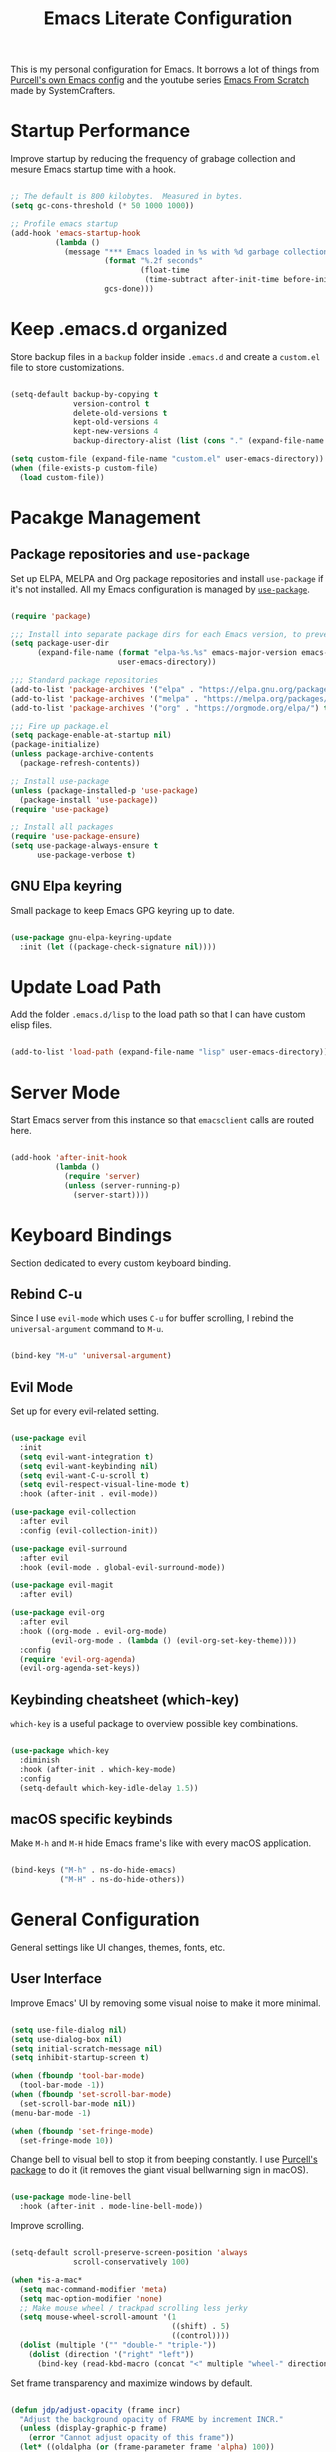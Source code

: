 #+TITLE: Emacs Literate Configuration
#+PROPERTY: header-args:emacs-lisp :tangle ./init-test.el

This is my personal configuration for Emacs. It borrows a lot of
things from [[https://github.com/purcell/emacs.d][Purcell's own Emacs config]] and the youtube series [[https://www.youtube.com/c/SystemCrafters][Emacs
From Scratch]] made by SystemCrafters.

* Startup Performance

Improve startup by reducing the frequency of grabage collection and
mesure Emacs startup time with a hook.

#+begin_src emacs-lisp

  ;; The default is 800 kilobytes.  Measured in bytes.
  (setq gc-cons-threshold (* 50 1000 1000))

  ;; Profile emacs startup
  (add-hook 'emacs-startup-hook
            (lambda ()
              (message "*** Emacs loaded in %s with %d garbage collections."
                       (format "%.2f seconds"
                               (float-time
                                (time-subtract after-init-time before-init-time)))
                       gcs-done)))

#+end_src

* Keep .emacs.d organized

Store backup files in a =backup= folder inside =.emacs.d= and create a
=custom.el= file to store customizations.

#+begin_src emacs-lisp

  (setq-default backup-by-copying t
                version-control t
                delete-old-versions t
                kept-old-versions 4
                kept-new-versions 4
                backup-directory-alist (list (cons "." (expand-file-name "backup" user-emacs-directory))))

  (setq custom-file (expand-file-name "custom.el" user-emacs-directory))
  (when (file-exists-p custom-file)
    (load custom-file))

#+end_src

* Pacakge Management

** Package repositories and =use-package=

Set up ELPA, MELPA and Org package repositories and install
=use-package= if it's not installed. All my Emacs configuration is
managed by [[https://github.com/jwiegley/use-package][=use-package=]].

#+begin_src emacs-lisp

  (require 'package)

  ;;; Install into separate package dirs for each Emacs version, to prevent bytecode incompatibility
  (setq package-user-dir
        (expand-file-name (format "elpa-%s.%s" emacs-major-version emacs-minor-version)
                          user-emacs-directory))

  ;;; Standard package repositories
  (add-to-list 'package-archives '("elpa" . "https://elpa.gnu.org/packages/") t)
  (add-to-list 'package-archives '("melpa" . "https://melpa.org/packages/") t)
  (add-to-list 'package-archives '("org" . "https://orgmode.org/elpa/") t)

  ;;; Fire up package.el
  (setq package-enable-at-startup nil)
  (package-initialize)
  (unless package-archive-contents
    (package-refresh-contents))

  ;; Install use-package
  (unless (package-installed-p 'use-package)
    (package-install 'use-package))
  (require 'use-package)

  ;; Install all packages
  (require 'use-package-ensure)
  (setq use-package-always-ensure t
        use-package-verbose t)

#+end_src

** GNU Elpa keyring

Small package to keep Emacs GPG keyring up to date.

#+begin_src emacs-lisp

  (use-package gnu-elpa-keyring-update
    :init (let ((package-check-signature nil))))

#+end_src

* Update Load Path

Add the folder =.emacs.d/lisp= to the load path so that I can have
custom elisp files.

#+begin_src emacs-lisp

  (add-to-list 'load-path (expand-file-name "lisp" user-emacs-directory))

#+end_src

* Server Mode

Start Emacs server from this instance so that =emacsclient= calls are
routed here.

#+begin_src emacs-lisp

  (add-hook 'after-init-hook
            (lambda ()
              (require 'server)
              (unless (server-running-p)
                (server-start))))

#+end_src

* Keyboard Bindings

Section dedicated to every custom keyboard binding.

** Rebind C-u

Since I use =evil-mode= which uses =C-u= for buffer scrolling, I
rebind the =universal-argument= command to =M-u=.

#+begin_src emacs-lisp

  (bind-key "M-u" 'universal-argument)

#+end_src

** Evil Mode

Set up for every evil-related setting.

#+begin_src emacs-lisp

  (use-package evil
    :init
    (setq evil-want-integration t)
    (setq evil-want-keybinding nil)
    (setq evil-want-C-u-scroll t)
    (setq evil-respect-visual-line-mode t)
    :hook (after-init . evil-mode))

  (use-package evil-collection
    :after evil
    :config (evil-collection-init))

  (use-package evil-surround
    :after evil
    :hook (evil-mode . global-evil-surround-mode))

  (use-package evil-magit
    :after evil)

  (use-package evil-org
    :after evil
    :hook ((org-mode . evil-org-mode)
           (evil-org-mode . (lambda () (evil-org-set-key-theme))))
    :config
    (require 'evil-org-agenda)
    (evil-org-agenda-set-keys))

#+end_src

** Keybinding cheatsheet (which-key)

=which-key= is a useful package to overview possible key combinations.

#+begin_src emacs-lisp

  (use-package which-key
    :diminish
    :hook (after-init . which-key-mode)
    :config
    (setq-default which-key-idle-delay 1.5))

#+end_src

** macOS specific keybinds

Make =M-h= and =M-H= hide Emacs frame's like with every macOS application.

#+begin_src emacs-lisp

  (bind-keys ("M-h" . ns-do-hide-emacs)
             ("M-H" . ns-do-hide-others))

#+end_src

* General Configuration

General settings like UI changes, themes, fonts, etc.

** User Interface

Improve Emacs' UI by removing some visual noise to make it more minimal.

#+begin_src emacs-lisp

  (setq use-file-dialog nil)
  (setq use-dialog-box nil)
  (setq initial-scratch-message nil)
  (setq inhibit-startup-screen t)

  (when (fboundp 'tool-bar-mode)
    (tool-bar-mode -1))
  (when (fboundp 'set-scroll-bar-mode)
    (set-scroll-bar-mode nil))
  (menu-bar-mode -1)

  (when (fboundp 'set-fringe-mode)
    (set-fringe-mode 10))

#+end_src

Change bell to visual bell to stop it from beeping constantly. I use
[[https://github.com/purcell/mode-line-bell][Purcell's package]] to do it (it removes the giant visual bellwarning
sign in macOS).

#+begin_src emacs-lisp

  (use-package mode-line-bell
    :hook (after-init . mode-line-bell-mode))

#+end_src

Improve scrolling.

#+begin_src emacs-lisp

  (setq-default scroll-preserve-screen-position 'always
                scroll-conservatively 100)

  (when *is-a-mac*
    (setq mac-command-modifier 'meta)
    (setq mac-option-modifier 'none)
    ;; Make mouse wheel / trackpad scrolling less jerky
    (setq mouse-wheel-scroll-amount '(1
                                      ((shift) . 5)
                                      ((control))))
    (dolist (multiple '("" "double-" "triple-"))
      (dolist (direction '("right" "left"))
        (bind-key (read-kbd-macro (concat "<" multiple "wheel-" direction ">")) 'ignore)))

#+end_src

Set frame transparency and maximize windows by default.

#+begin_src emacs-lisp

  (defun jdp/adjust-opacity (frame incr)
    "Adjust the background opacity of FRAME by increment INCR."
    (unless (display-graphic-p frame)
      (error "Cannot adjust opacity of this frame"))
    (let* ((oldalpha (or (frame-parameter frame 'alpha) 100))
           ;; The 'alpha frame param became a pair at some point in
           ;; emacs 24.x, e.g. (100 100)
           (oldalpha (if (listp oldalpha) (car oldalpha) oldalpha))
           (newalpha (+ incr oldalpha)))
      (when (and (<= frame-alpha-lower-limit newalpha) (>= 100 newalpha))
        (modify-frame-parameters frame (list (cons 'alpha newalpha))))))

  (bind-key "[f7]" (lambda () (interactive) (jdp/adjust-opacity nil -2)))
  (bind-key "[f8]" (lambda () (interactive) (jdp/adjust-opacity nil 2)))
  (bind-key "[f5]" (lambda () (interactive) (modify-frame-parameters nil `((alpha . 100)))))

  (set-frame-parameter (selected-frame) 'alpha '(90 . 90))
  (add-to-list 'default-frame-alist '(alpha . (90 . 90)))
  (set-frame-parameter (selected-frame) 'fullscreen 'maximized)
  (add-to-list 'default-frame-alist '(fullscreen . maximized))

  (use-package dimmer
    :init (setq-default dimmer-fraction 0.20)
    :hook (after-init . dimmer-mode)
    :config
    (dimmer-configure-which-key)
    (dimmer-configure-magit))

#+end_src

Enable line numbers and configure their format.

#+begin_src emacs-lisp

  (when (fboundp 'display-line-numbers-mode)
    (setq-default display-line-numbers-width 3)
    (add-hook 'prog-mode-hook 'display-line-numbers-mode))

#+end_src

Follow symlinks by default.

#+begin_src emacs-lisp

  (setq-default vc-follow-symlinks t)

#+end_src

Set tooltip's delay to 1.5s

#+begin_src emacs-lisp

  (setq-default tooltip-delay 1.5)

#+end_src

** Theme

I use the [[https://github.com/hlissner/emacs-doom-themes][=doom-themes=]] package since it integrates well with a lot of
Emacs packages and with =doom-modeline=.

#+begin_src emacs-lisp

  (use-package doom-themes
    :config
    (setq doom-themes-enable-bold t
          doom-themes-enable-italic t)
    (doom-themes-visual-bell-config)
    (doom-themes-org-config))

  ;; Set theme
  (load-theme 'doom-palenight t)

#+end_src

** Font

I use whatever monospace font is set to in each system.

#+begin_src emacs-lisp

  (set-face-attribute 'default nil :font "Monospace" :height 130)

  ;; ;; Set default font size
  ;; (setq jdp/default-font "monospace-13.5")

  ;; (defun jdp/set-font ()
  ;;   "Set the font to `jdp/default-font'. Set that for the current frame, and also make it the default for other, future frames."
  ;;   (if (assoc 'font default-frame-alist)
  ;;       (setcdr (assoc 'font default-frame-alist) jdp/default-font)
  ;;     (add-to-list 'default-frame-alist (cons 'font jdp/default-font))
  ;;     (set-frame-font jdp/default-font)))

  ;; (jdp/set-font)

#+end_src

** Mode Line

*** Enable Mode Diminishing

Install diminish package to hide minor modes from modeline.

#+begin_src emacs-lisp

  (use-package diminish)

#+end_src

*** Doom Modeline

I use [[https://github.com/seagle0128/doom-modeline][=doom-modeline=]] since it integrates with [[https://github.com/hlissner/emacs-doom-themes][=doom-themes=]].

#+begin_src emacs-lisp

  (use-package doom-modeline
    :hook (after-init . doom-modeline-mode))

  (use-package all-the-icons
    :after doom-modeline)

#+end_src

*** Colum Numbers In Modeline

#+begin_src emacs-lisp

  (setq-default column-number-mode t)

#+end_src

** Auto-Reverting Changed Files

#+begin_src emacs-lisp

  (use-package autorevert
    :ensure nil
    :diminish
    :hook (after-init . global-auto-revert-mode)
    :config
    (setq global-auto-revert-non-file-buffers t
          auto-revert-verbose nil))

#+end_src

* Editing Configuration

Configuration related to editing text files in general.

** Highlight Matching Braces

#+begin_src emacs-lisp

  (use-package paren
    :ensure nil
    :hook (after-init . show-paren-mode))

#+end_src

** Tab Widths

Set default indentation to 2 spaces and use spaces instead of tabs for indentation.

#+begin_src emacs-lisp

  (setq-default tab-width 2
                evil-shift-width tab-width
                indent-tabs-mode nil)

#+end_src

** Automatically Clean Whitespace

Show trailing whitespace only in certain modes and clean whitespace
after saving a buffer.

#+begin_src emacs-lisp

  (setq-default show-trailing-whitespace nil)

  (defun jdp/show-trailing-whitespace ()
    "Enable display of trailing whitespace in this buffer."
    (setq-local show-trailing-whitespace t))

  (dolist (hook '(prog-mode-hook text-mode-hook conf-mode-hook))
    (add-hook hook 'jdp/show-trailing-whitespace))

  (use-package whitespace-cleanup-mode
    :diminish
    :hook (after-init . global-whitespace-cleanup-mode))

  (bind-key [remap just-one-space] 'cycle-spacing)

#+end_src

** Extra settings

- Disable cursor blinking
- Case-insensitive searching
- Disable auto-saving files
- Mouse yank commands yank at point instead of at click
- Save clipboard in the kill ring before replacing it

#+begin_src emacs-lisp

  (setq-default blink-cursor-mode nil
                case-fold-search t
                auto-save-default nil
                mouse-yank-at-point t
                save-interprogram-paste-before-kill t)

#+end_src

* Buffer Configuration

Configuration specific to buffers.

#+begin_src emacs-lisp

  (setq-default buffers-menu-max-size 30)

#+end_src

* Org Mode

** Automatically tangle emacs' configuration file

#+begin_src emacs-lisp

  (defun jdp/org-babel-tangle-config ()
    (when (string-equal (buffer-file-name)
                        (expand-file-name "init.org" user-emacs-directory))
      ;; Dynamic scoping to the rescue
      (let ((org-confirm-babel-evaluate nil))
        (org-babel-tangle))))

  (add-hook 'org-mode-hook (lambda () (add-hook 'after-save-hook #'jdp/org-babel-tangle-config)))

#+end_src

Revisar la comparacio de strings en la funcio
